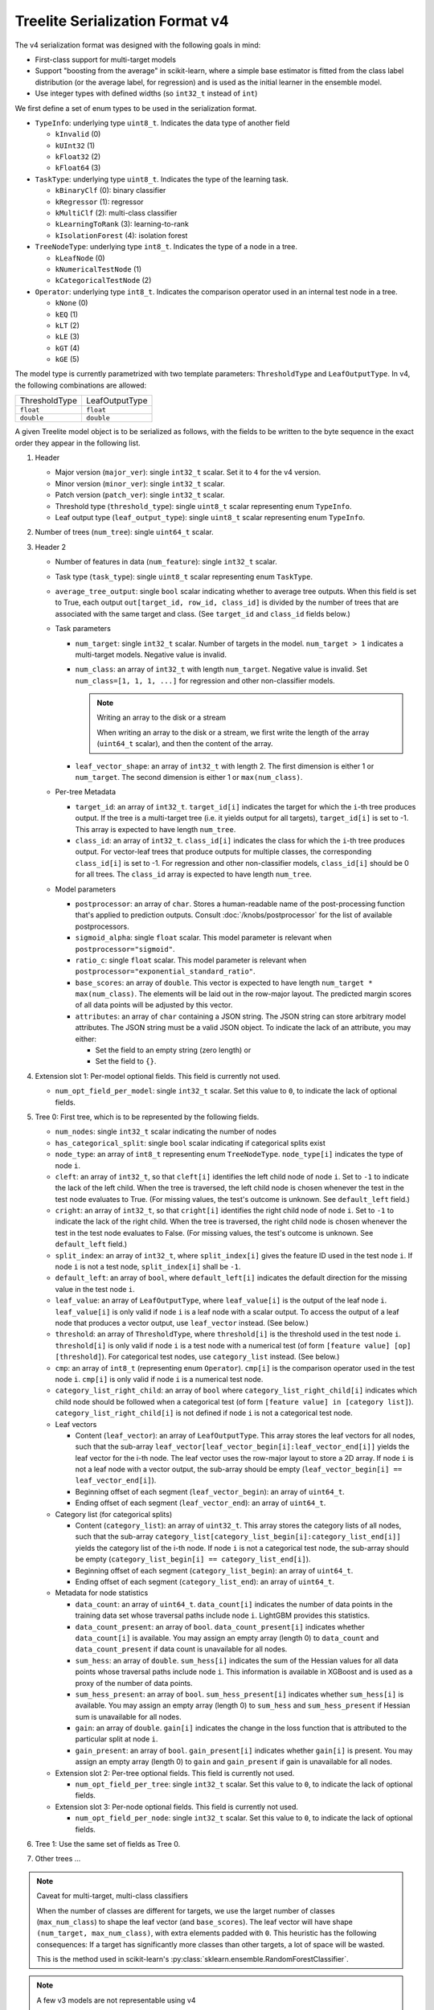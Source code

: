 ================================
Treelite Serialization Format v4
================================

The v4 serialization format was designed with the following goals in mind:

* First-class support for multi-target models
* Support "boosting from the average" in scikit-learn, where a simple base estimator is fitted from the class label distribution (or the average label, for regression) and is used as the initial learner in the ensemble model.
* Use integer types with defined widths (so ``int32_t`` instead of ``int``)

We first define a set of enum types to be used in the serialization format.

* ``TypeInfo``: underlying type ``uint8_t``. Indicates the data type of another field

  - ``kInvalid`` (0)
  - ``kUInt32``  (1)
  - ``kFloat32`` (2)
  - ``kFloat64`` (3)

* ``TaskType``: underlying type ``uint8_t``. Indicates the type of the learning task.

  - ``kBinaryClf`` (0): binary classifier
  - ``kRegressor`` (1): regressor
  - ``kMultiClf`` (2): multi-class classifier
  - ``kLearningToRank`` (3): learning-to-rank
  - ``kIsolationForest`` (4): isolation forest

* ``TreeNodeType``: underlying type ``int8_t``. Indicates the type of a node in a tree.

  - ``kLeafNode`` (0)
  - ``kNumericalTestNode`` (1)
  - ``kCategoricalTestNode`` (2)

* ``Operator``: underlying type ``int8_t``. Indicates the comparison operator used in an internal test node in a tree.

  - ``kNone`` (0)
  - ``kEQ`` (1)
  - ``kLT`` (2)
  - ``kLE`` (3)
  - ``kGT`` (4)
  - ``kGE`` (5)

The model type is currently parametrized with two template parameters: ``ThresholdType`` and ``LeafOutputType``.
In v4, the following combinations are allowed:

+---------------+----------------+
| ThresholdType | LeafOutputType |
+---------------+----------------+
| ``float``     | ``float``      |
+---------------+----------------+
| ``double``    | ``double``     |
+---------------+----------------+

A given Treelite model object is to be serialized as follows, with the fields to be
written to the byte sequence in the exact order they appear in the following list.

#. Header

   * Major version (``major_ver``): single ``int32_t`` scalar. Set it to ``4`` for the v4 version.
   * Minor version (``minor_ver``): single ``int32_t`` scalar.
   * Patch version (``patch_ver``): single ``int32_t`` scalar.
   * Threshold type (``threshold_type``): single ``uint8_t`` scalar representing enum ``TypeInfo``.
   * Leaf output type (``leaf_output_type``): single ``uint8_t`` scalar representing enum ``TypeInfo``.

#. Number of trees (``num_tree``): single ``uint64_t`` scalar.
#. Header 2

   * Number of features in data (``num_feature``): single ``int32_t`` scalar.
   * Task type (``task_type``): single ``uint8_t`` scalar representing enum ``TaskType``.
   * ``average_tree_output``: single ``bool`` scalar indicating whether to average tree outputs. When this field is set to True, each output ``out[target_id, row_id, class_id]`` is divided by the number of trees that are associated with the same target and class. (See ``target_id`` and ``class_id`` fields below.)

   * Task parameters

     - ``num_target``: single ``int32_t`` scalar. Number of targets in the model. ``num_target > 1`` indicates a multi-target models. Negative value is invalid.
     - ``num_class``: an array of ``int32_t`` with length ``num_target``. Negative value is invalid. Set ``num_class=[1, 1, 1, ...]`` for regression and other non-classifier models.

       .. note:: Writing an array to the disk or a stream

          When writing an array to the disk or a stream, we first write the length of the array (``uint64_t`` scalar),
          and then the content of the array.
     - ``leaf_vector_shape``: an array of ``int32_t`` with length 2. The first dimension is either 1 or ``num_target``. The second dimension is either 1 or ``max(num_class)``.

   * Per-tree Metadata

     - ``target_id``: an array of ``int32_t``. ``target_id[i]`` indicates the target for which the ``i``-th tree produces output.  If the tree is a multi-target tree (i.e. it yields output for all targets), ``target_id[i]`` is set to -1.
       This array is expected to have length ``num_tree``.
     - ``class_id``: an array of ``int32_t``. ``class_id[i]`` indicates the class for which the ``i``-th tree produces output. For vector-leaf trees that produce outputs for multiple classes,
       the corresponding ``class_id[i]`` is set to -1. For regression and other non-classifier models, ``class_id[i]`` should be 0 for all trees. The ``class_id`` array is expected to have length ``num_tree``.

   * Model parameters

     - ``postprocessor``: an array of ``char``. Stores a human-readable name of the post-processing function that's applied to prediction outputs.
       Consult :doc:`/knobs/postprocessor` for the list of available postprocessors.
     - ``sigmoid_alpha``: single ``float`` scalar. This model parameter is relevant when ``postprocessor="sigmoid"``.
     - ``ratio_c``: single ``float`` scalar. This model parameter is relevant when ``postprocessor="exponential_standard_ratio"``.
     - ``base_scores``: an array of ``double``. This vector is expected to have length ``num_target * max(num_class)``. The elements will be laid out in the row-major layout.
       The predicted margin scores of all data points will be adjusted by this vector.
     - ``attributes``: an array of ``char`` containing a JSON string. The JSON string can store arbitrary model attributes. The JSON string
       must be a valid JSON object. To indicate the lack of an attribute, you may either:

       * Set the field to an empty string (zero length) or
       * Set the field to ``{}``.

#. Extension slot 1: Per-model optional fields. This field is currently not used.

   * ``num_opt_field_per_model``: single ``int32_t`` scalar. Set this value to ``0``, to indicate the lack of optional fields.

#. Tree 0: First tree, which is to be represented by the following fields.

   * ``num_nodes``: single ``int32_t`` scalar indicating the number of nodes
   * ``has_categorical_split``: single ``bool`` scalar indicating if categorical splits exist
   * ``node_type``: an array of ``int8_t`` representing enum ``TreeNodeType``. ``node_type[i]`` indicates the type of node ``i``.
   * ``cleft``: an array of ``int32_t``, so that ``cleft[i]`` identifies the left child node of node ``i``.
     Set to ``-1`` to indicate the lack of the left child. When the tree is traversed, the left child node is chosen whenever
     the test in the test node evaluates to True. (For missing values, the test's outcome is unknown. See ``default_left`` field.)
   * ``cright``: an array of ``int32_t``, so that ``cright[i]`` identifies the right child node of node ``i``.
     Set to ``-1`` to indicate the lack of the right child. When the tree is traversed, the right child node is chosen whenever
     the test in the test node evaluates to False. (For missing values, the test's outcome is unknown. See ``default_left`` field.)
   * ``split_index``: an array of ``int32_t``, where ``split_index[i]`` gives the feature ID used in the test node ``i``.
     If node ``i`` is not a test node, ``split_index[i]`` shall be ``-1``.
   * ``default_left``: an array of ``bool``, where ``default_left[i]`` indicates the default direction for the missing value
     in the test node ``i``.
   * ``leaf_value``: an array of ``LeafOutputType``, where ``leaf_value[i]`` is the output of the leaf node ``i``.
     ``leaf_value[i]`` is only valid if node ``i`` is a leaf node with a scalar output. To access the output of a leaf node that
     produces a vector output, use ``leaf_vector`` instead. (See below.)
   * ``threshold``: an array of ``ThresholdType``, where ``threshold[i]`` is the threshold used in the test node ``i``.
     ``threshold[i]`` is only valid if node ``i`` is a test node with a numerical test (of form ``[feature value] [op] [threshold]``).
     For categorical test nodes, use ``category_list`` instead. (See below.)
   * ``cmp``: an array of ``int8_t`` (representing enum ``Operator``). ``cmp[i]`` is the comparison operator used in the test node ``i``.
     ``cmp[i]`` is only valid if node ``i`` is a numerical test node.
   * ``category_list_right_child``: an array of ``bool`` where ``category_list_right_child[i]`` indicates which child node should be
     followed when a categorical test (of form ``[feature value] in [category list]``). ``category_list_right_child[i]`` is not defined
     if node ``i`` is not a categorical test node.

   * Leaf vectors

     - Content (``leaf_vector``): an array of ``LeafOutputType``. This array stores the leaf vectors for all nodes, such that
       the sub-array ``leaf_vector[leaf_vector_begin[i]:leaf_vector_end[i]]`` yields the leaf vector for the i-th node.
       The leaf vector uses the row-major layout to store a 2D array.
       If node ``i`` is not a leaf node with a vector output, the sub-array should be empty
       (``leaf_vector_begin[i] == leaf_vector_end[i]``).
     - Beginning offset of each segment (``leaf_vector_begin``): an array of ``uint64_t``.
     - Ending offset of each segment (``leaf_vector_end``): an array of ``uint64_t``.

   * Category list (for categorical splits)

     - Content (``category_list``): an array of ``uint32_t``. This array stores the category lists of all nodes, such that
       the sub-array ``category_list[category_list_begin[i]:category_list_end[i]]`` yields the category list of the i-th node.
       If node ``i`` is not a categorical test node, the sub-array should be empty (``category_list_begin[i] == category_list_end[i]``).
     - Beginning offset of each segment (``category_list_begin``): an array of ``uint64_t``.
     - Ending offset of each segment (``category_list_end``): an array of ``uint64_t``.

   * Metadata for node statistics

     - ``data_count``: an array of ``uint64_t``. ``data_count[i]`` indicates the number of data points in the training data set whose traversal paths include node ``i``. LightGBM provides this statistics.
     - ``data_count_present``: an array of ``bool``. ``data_count_present[i]`` indicates whether ``data_count[i]`` is available.
       You may assign an empty array (length 0) to ``data_count`` and ``data_count_present`` if data count is unavailable for all nodes.
     - ``sum_hess``: an array of ``double``. ``sum_hess[i]`` indicates the sum of the Hessian values for all data points whose traversal paths include node ``i``. This information is available in XGBoost and is used as a proxy of the number of data points.
     - ``sum_hess_present``: an array of ``bool``.  ``sum_hess_present[i]`` indicates whether ``sum_hess[i]`` is available.
       You may assign an empty array (length 0) to ``sum_hess`` and ``sum_hess_present`` if Hessian sum is unavailable for all nodes.
     - ``gain``: an array of ``double``.  ``gain[i]`` indicates the change in the loss function that is attributed to the particular split at node ``i``.
     - ``gain_present``: an array of ``bool``. ``gain_present[i]`` indicates whether ``gain[i]`` is present.
       You may assign an empty array (length 0) to ``gain`` and ``gain_present`` if gain is unavailable for all nodes.

   * Extension slot 2: Per-tree optional fields. This field is currently not used.

     - ``num_opt_field_per_tree``: single ``int32_t`` scalar. Set this value to ``0``, to indicate the lack of optional fields.

   * Extension slot 3: Per-node optional fields. This field is currently not used.

     - ``num_opt_field_per_node``: single ``int32_t`` scalar. Set this value to ``0``, to indicate the lack of optional fields.

#. Tree 1: Use the same set of fields as Tree 0.
#. Other trees ...

.. note:: Caveat for multi-target, multi-class classifiers

   When the number of classes are different for targets, we use the larget number of
   classes (``max_num_class``) to shape the leaf vector (and ``base_scores``). The leaf vector
   will have shape ``(num_target, max_num_class)``, with extra elements padded with ``0``. This heuristic has the following
   consequences: If a target has significantly more classes than other targets, a lot
   of space will be wasted.

   This is the method used in scikit-learn's :py:class:`sklearn.ensemble.RandomForestClassifier`.

.. note:: A few v3 models are not representable using v4

   We designed the v4 format to be mostly backwards compatible with v3, but there are
   a few exceptions:

   * The task type ``kMultiClfCategLeaf`` is no longer supported. This task type has not
     found any use in the wild. Neither GTIL nor TL2cgen supports it.
   * It is no longer possible to output integers from leaves. So ``LeafOutputType`` can
     no longer be ``uint32_t``; ``output_type`` can no longer be ``kInt``. Leaf outputs
     will now be assumed to be ``float`` or ``double``. The ``output_type`` field is
     removed in v4. Integer outputs are being removed, as they have found little use
     in practice.

.. note:: Always use the little-endian order when reading and writing bytes

  Always use the little-endian byte order when reading and writing scalars and arrays.
